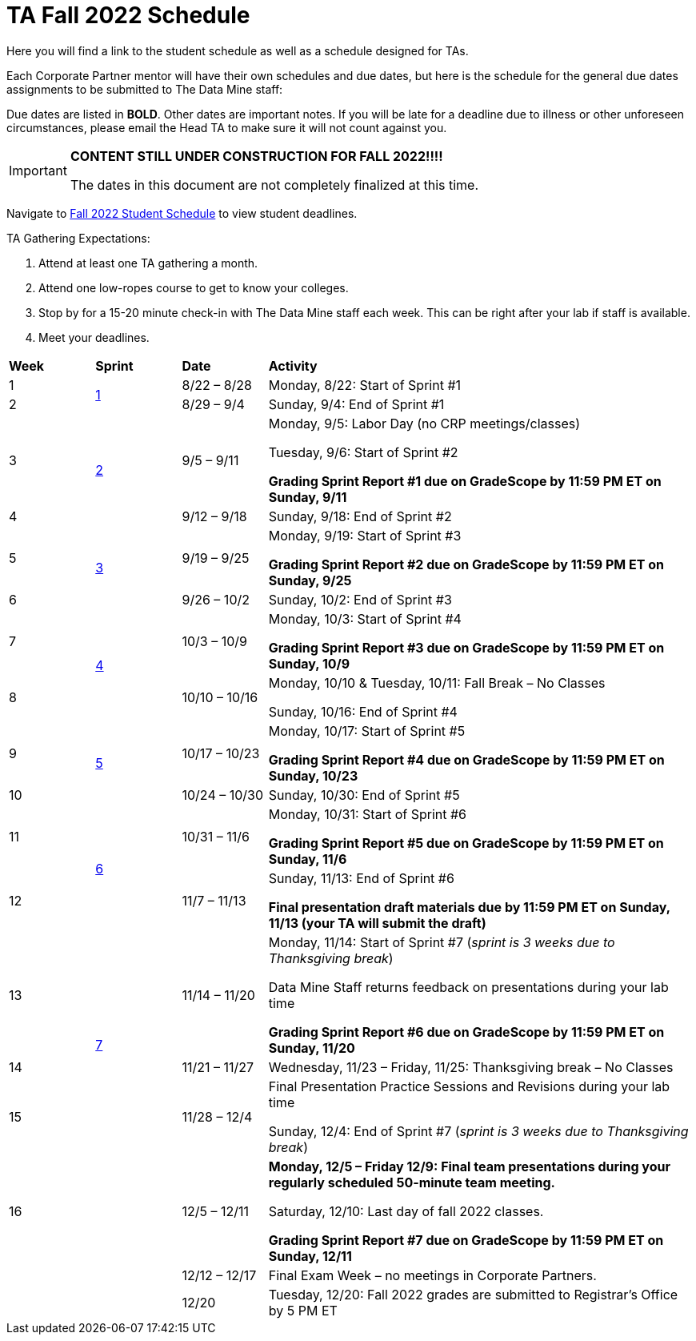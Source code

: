 = TA Fall 2022 Schedule
Here you will find a link to the student schedule as well as a schedule designed for TAs. 

Each Corporate Partner mentor will have their own schedules and due dates, but here is the schedule for the general due dates assignments to be submitted to The Data Mine staff: 

Due dates are listed in *BOLD*. Other dates are important notes.
If you will be late for a deadline due to illness or other unforeseen circumstances, please email the Head TA to make sure it will not count against you.

[IMPORTANT]
====
*CONTENT STILL UNDER CONSTRUCTION FOR FALL 2022!!!!*

The dates in this document are not completely finalized at this time. 

====

Navigate to xref:students:fall2022/schedule.adoc[Fall 2022 Student Schedule] to view student deadlines.

TA Gathering Expectations:

1. Attend at least one TA gathering a month.
2. Attend one low-ropes course to get to know your colleges. 
3. Stop by for a 15-20 minute check-in with The Data Mine staff each week. This can be right after your lab if staff is available. 
4. Meet your deadlines. 


[cols="^.^1,^.^1,^.^1,<.^5"]
|===

|*Week* |*Sprint* |*Date* ^.|*Activity*

|1
.2+|xref:fall2022/sprint1.adoc[1]
|8/22 – 8/28
|Monday, 8/22: Start of Sprint #1 



|2
|8/29 – 9/4
<.^|Sunday, 9/4: End of Sprint #1 


|3
.2+|xref:fall2022/sprint2.adoc[2]
|9/5 – 9/11
|Monday, 9/5:  Labor Day (no CRP meetings/classes)

Tuesday, 9/6: Start of Sprint #2 

*Grading Sprint Report #1 due on GradeScope by 11:59 PM ET on Sunday, 9/11*


|4
|9/12 – 9/18
<.^|Sunday, 9/18: End of Sprint #2


|5
.2+^|xref:fall2022/sprint3.adoc[3]
|9/19 – 9/25
|Monday, 9/19: Start of Sprint #3

 *Grading Sprint Report #2 due on GradeScope by 11:59 PM ET on Sunday, 9/25*


|6
|9/26 – 10/2
<.^|Sunday, 10/2: End of Sprint #3 


|7
.2+|xref:fall2022/sprint4.adoc[4]
|10/3 – 10/9	
|Monday, 10/3: Start of Sprint #4
 
*Grading Sprint Report #3 due on GradeScope by 11:59 PM ET on Sunday, 10/9*


|8
|10/10 – 10/16	
<.^|Monday, 10/10 & Tuesday, 10/11: Fall Break – No Classes 

Sunday, 10/16: End of Sprint #4

|9
.2+|xref:fall2022/sprint5.adoc[5]
|10/17 – 10/23
|Monday, 10/17: Start of Sprint #5

*Grading Sprint Report #4 due on GradeScope by 11:59 PM ET on Sunday, 10/23*

|10
|10/24 – 10/30	
<.^|Sunday, 10/30: End of Sprint #5


|11
.2+|xref:fall2022/sprint6.adoc[6]
|10/31 – 11/6	
|Monday, 10/31: Start of Sprint #6

*Grading Sprint Report #5 due on GradeScope by 11:59 PM ET on Sunday, 11/6*


|12
|11/7 – 11/13	
<.^|Sunday, 11/13: End of Sprint #6

*Final presentation draft materials due by 11:59 PM ET on Sunday, 11/13 (your TA will submit the draft)*

|13
.3+|xref:fall2022/sprint7.adoc[7]
|11/14 – 11/20	
|Monday, 11/14: Start of Sprint #7 (_sprint is 3 weeks due to Thanksgiving break_)

Data Mine Staff returns feedback on presentations during your lab time

*Grading Sprint Report #6 due on GradeScope by 11:59 PM ET on Sunday, 11/20*


|14
|11/21 – 11/27	
<.^|Wednesday, 11/23 – Friday, 11/25: Thanksgiving break – No Classes 


|15
|11/28 – 12/4
<.^|Final Presentation Practice Sessions and Revisions during your lab time

Sunday, 12/4: End of Sprint #7 (_sprint is 3 weeks due to Thanksgiving break_)


|16
|
|12/5 – 12/11
|*Monday, 12/5 – Friday 12/9: Final team presentations during your regularly scheduled 50-minute team meeting.* 

Saturday, 12/10: Last day of fall 2022 classes. 

*Grading Sprint Report #7 due on GradeScope by 11:59 PM ET on Sunday, 12/11*

|
|
|12/12 – 12/17	
|Final Exam Week – no meetings in Corporate Partners.

|
|
|12/20	
|Tuesday, 12/20: Fall 2022 grades are submitted to Registrar’s Office by 5 PM ET


|===
